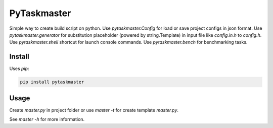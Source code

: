 PyTaskmaster
============

Simple way to create build script on python. Use `pytaskmaster.Config` for load
or save project configs in json format. Use `pytaskmaster.generator` for
substitution placeholder (powered by string.Template) in input file like
`config.in.h` to `config.h`. Use `pytaskmaster.shell` shortcut for launch
console commands. Use `pytaskmaster.bench` for benchmarking tasks.

Install
-------

Uses `pip`:

.. code:: shell

          pip install pytaskmaster

Usage
-----

Create `master.py` in project folder or use `master -t` for create template
`master.py`.

See `master -h` for more information.
